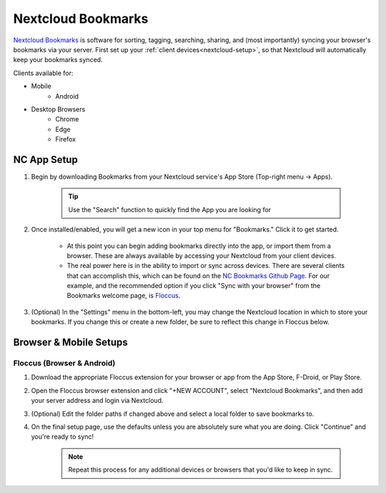 .. _nc-bookmarks:

===================
Nextcloud Bookmarks
===================
`Nextcloud Bookmarks <https://apps.nextcloud.com/apps/bookmarks>`_ is software for sorting, tagging, searching, sharing, and (most importantly) syncing your browser's bookmarks via your server.  First set up your :ref:`client devices<nextcloud-setup>`, so that Nextcloud will automatically keep your bookmarks synced.

Clients available for:

- Mobile
    - Android

- Desktop Browsers
    - Chrome
    - Edge
    - Firefox

NC App Setup
------------
#. Begin by downloading Bookmarks from your Nextcloud service's App Store (Top-right menu -> Apps).

    .. tip:: Use the "Search" function to quickly find the App you are looking for

#. Once installed/enabled, you will get a new icon in your top menu for "Bookmarks."  Click it to get started.

    - At this point you can begin adding bookmarks directly into the app, or import them from a browser.  These are always available by accessing your Nextcloud from your client devices.

    - The real power here is in the ability to import or sync across devices.  There are several clients that can accomplish this, which can be found on the `NC Bookmarks Github Page <https://github.com/nextcloud/bookmarks#third-party-clients>`_.  For our example, and the recommended option if you click "Sync with your browser" from the Bookmarks welcome page, is `Floccus <https://floccus.org/>`_.

#. (Optional) In the "Settings" menu in the bottom-left, you may change the Nextcloud location in which to store your bookmarks.  If you change this or create a new folder, be sure to reflect this change in Floccus below.

Browser & Mobile Setups
-----------------------

Floccus (Browser & Android)
...........................

#. Download the appropriate Floccus extension for your browser or app from the App Store, F-Droid, or Play Store.

#. Open the Floccus browser extension and click "+NEW ACCOUNT", select "Nextcloud Bookmarks", and then add your server address and login via Nextcloud.

#. (Optional) Edit the folder paths if changed above and select a local folder to save bookmarks to.

#. On the final setup page, use the defaults unless you are absolutely sure what you are doing.  Click "Continue" and you're ready to sync!

    .. note:: Repeat this process for any additional devices or browsers that you'd like to keep in sync.
